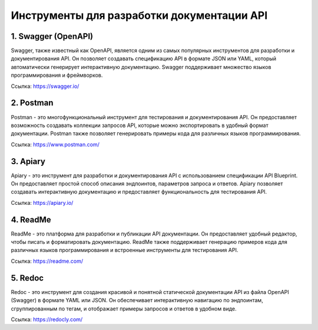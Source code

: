 Инструменты для разработки документации API
-------------------------------------------

1. Swagger (OpenAPI)
~~~~~~~~~~~~~~~~~~~~

Swagger, также известный как OpenAPI, является одним из самых популярных инструментов для разработки и документирования API. Он позволяет создавать спецификацию API в формате JSON или YAML, который автоматически генерирует интерактивную документацию. Swagger поддерживает множество языков программирования и фреймворков.

Ссылка: https://swagger.io/

2. Postman
~~~~~~~~~~

Postman - это многофункциональный инструмент для тестирования и документирования API. Он предоставляет возможность создавать коллекции запросов API, которые можно экспортировать в удобный формат документации. Postman также позволяет генерировать примеры кода для различных языков программирования.

Ссылка: https://www.postman.com/

3. Apiary
~~~~~~~~~

Apiary - это инструмент для разработки и документирования API с использованием спецификации API Blueprint. Он предоставляет простой способ описания эндпоинтов, параметров запроса и ответов. Apiary позволяет создавать интерактивную документацию и предоставляет функциональность для тестирования API.

Ссылка: https://apiary.io/

4. ReadMe
~~~~~~~~~

ReadMe - это платформа для разработки и публикации API документации. Он предоставляет удобный редактор, чтобы писать и форматировать документацию. ReadMe также поддерживает генерацию примеров кода для различных языков программирования и встроенные инструменты для тестирования API.

Ссылка: https://readme.com/

5. Redoc
~~~~~~~~

Redoc - это инструмент для создания красивой и понятной статической документации API из файла OpenAPI (Swagger) в формате YAML или JSON. Он обеспечивает интерактивную навигацию по эндпоинтам, сгруппированным по тегам, и отображает примеры запросов и ответов в удобном виде.

Ссылка: https://redocly.com/
